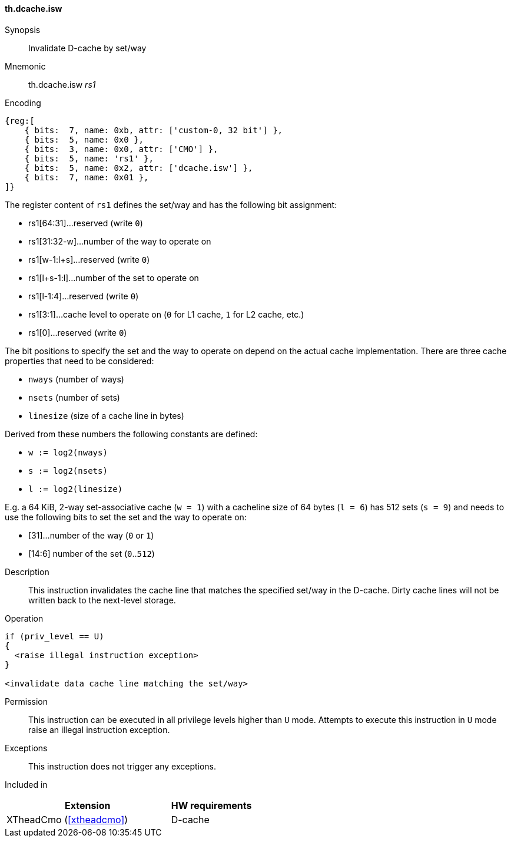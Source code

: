 [#insns-xtheadcmo-dcache_isw,reftext=Invalidate D-cache by set/way]
==== th.dcache.isw

Synopsis::
Invalidate D-cache by set/way

Mnemonic::
th.dcache.isw _rs1_

Encoding::
[wavedrom, , svg]
....
{reg:[
    { bits:  7, name: 0xb, attr: ['custom-0, 32 bit'] },
    { bits:  5, name: 0x0 },
    { bits:  3, name: 0x0, attr: ['CMO'] },
    { bits:  5, name: 'rs1' },
    { bits:  5, name: 0x2, attr: ['dcache.isw'] },
    { bits:  7, name: 0x01 },
]}
....

The register content of `rs1` defines the set/way and has the following bit assignment:

* rs1[64:31]...reserved (write `0`)
* rs1[31:32-w]...number of the way to operate on
* rs1[w-1:l+s]...reserved (write `0`)
* rs1[l+s-1:l]...number of the set to operate on
* rs1[l-1:4]...reserved (write `0`)
* rs1[3:1]...cache level to operate on (`0` for L1 cache, `1` for L2 cache, etc.)
* rs1[0]...reserved (write `0`)

The bit positions to specify the set and the way to operate on depend on the actual cache implementation.
There are three cache properties that need to be considered:

* `nways` (number of ways)
* `nsets` (number of sets)
* `linesize` (size of a cache line in bytes)

Derived from these numbers the following constants are defined:

* `w := log2(nways)`
* `s := log2(nsets)`
* `l := log2(linesize)`

E.g. a 64 KiB, 2-way set-associative cache (`w = 1`) with a cacheline size of 64 bytes (`l = 6`)
has 512 sets (`s = 9`) and needs to use the following bits to set the set and the way to operate on:

* [31]...number of the way (`0` or `1`)
* [14:6] number of the set (`0`..`512`)

//-

Description::
This instruction invalidates the cache line that matches the specified set/way in the D-cache.
Dirty cache lines will not be written back to the next-level storage.

Operation::
[source,sail]
--
if (priv_level == U)
{
  <raise illegal instruction exception>
}

<invalidate data cache line matching the set/way>
--

Permission::
This instruction can be executed in all privilege levels higher than `U` mode.
Attempts to execute this instruction in `U` mode raise an illegal instruction exception.

Exceptions::
This instruction does not trigger any exceptions.

Included in::
[%header,cols="4,2"]
|===
|Extension
|HW requirements

|XTheadCmo (<<#xtheadcmo>>)
|D-cache
|===

